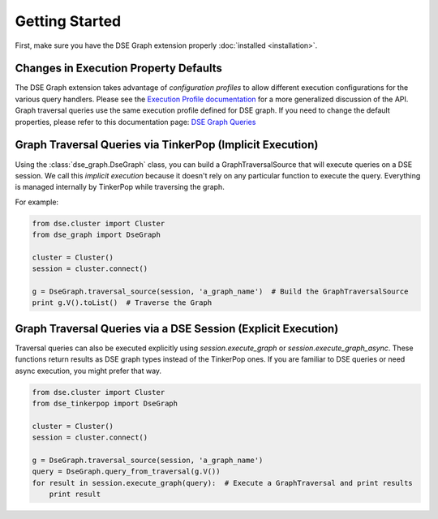 Getting Started
===============

First, make sure you have the DSE Graph extension properly :doc:`installed <installation>`.

Changes in Execution Property Defaults
~~~~~~~~~~~~~~~~~~~~~~~~~~~~~~~~~~~~~~
The DSE Graph extension takes advantage of *configuration profiles* to allow different execution configurations for the various
query handlers. Please see the `Execution Profile documentation <http://datastax.github.io/python-driver/execution_profiles.html>`_
for a more generalized discussion of the API. Graph traversal queries use the same execution profile defined for DSE graph. If you
need to change the default properties, please refer to this documentation page: `DSE Graph Queries <http://docs.datastax.com/en/developer/python-driver-dse/v1.1/graph/>`_


Graph Traversal Queries via TinkerPop (Implicit Execution)
~~~~~~~~~~~~~~~~~~~~~~~~~~~~~~~~~~~~~~~~~~~~~~~~~~~~~~~~~~

Using the :class:`dse_graph.DseGraph` class, you can build a GraphTraversalSource
that will execute queries on a DSE session. We call this *implicit execution* because it
doesn't rely on any particular function to execute the query. Everything is managed
internally by TinkerPop while traversing the graph.

For example:

.. code-block:: python

    from dse.cluster import Cluster
    from dse_graph import DseGraph

    cluster = Cluster()
    session = cluster.connect()

    g = DseGraph.traversal_source(session, 'a_graph_name')  # Build the GraphTraversalSource
    print g.V().toList()  # Traverse the Graph


Graph Traversal Queries via a DSE Session (Explicit Execution)
~~~~~~~~~~~~~~~~~~~~~~~~~~~~~~~~~~~~~~~~~~~~~~~~~~~~~~~~~~~~~~

Traversal queries can also be executed explicitly using `session.execute_graph` or `session.execute_graph_async`. These
functions return results as DSE graph types instead of the TinkerPop ones. If you are familiar to DSE queries or need async execution,
you might prefer that way.


.. code-block:: python

    from dse.cluster import Cluster
    from dse_tinkerpop import DseGraph

    cluster = Cluster()
    session = cluster.connect()

    g = DseGraph.traversal_source(session, 'a_graph_name')
    query = DseGraph.query_from_traversal(g.V())
    for result in session.execute_graph(query):  # Execute a GraphTraversal and print results
        print result
